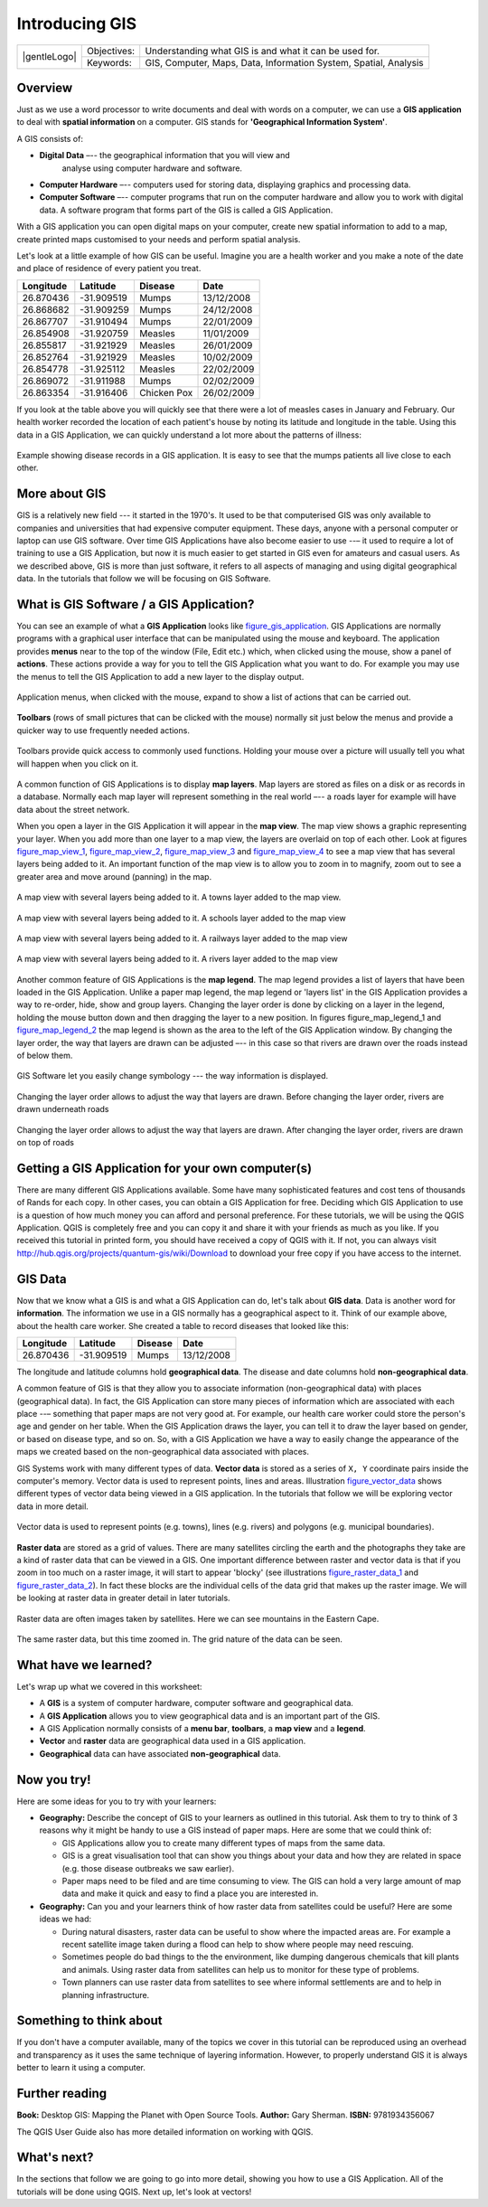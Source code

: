 
***************
Introducing GIS
***************

+-------------------+-------------+------------------------------------------------------------------+
| |gentleLogo|      | Objectives: | Understanding what GIS is and what it can be used for.           |
+                   +-------------+------------------------------------------------------------------+
|                   | Keywords:   | GIS, Computer, Maps, Data, Information System, Spatial, Analysis |
+-------------------+-------------+------------------------------------------------------------------+

Overview
========

Just as we use a word processor to write documents and deal with words on a
computer, we can use a **GIS application** to deal with **spatial information**
on a computer. GIS stands for **'Geographical Information System'**.

A GIS consists of:

* **Digital Data** –-- the geographical information that you will view and
   analyse using computer hardware and software.
* **Computer Hardware** –-- computers used for storing data, displaying graphics
  and processing data.
* **Computer Software** –-- computer programs that run on the computer hardware
  and allow you to work with digital data. A software program that forms part of
  the GIS is called a GIS Application.

With a GIS application you can open digital maps on your computer, create new
spatial information to add to a map, create printed maps customised to your needs
and perform spatial analysis.

Let's look at a little example of how GIS can be useful. Imagine you are a health
worker and you make a note of the date and place of residence of every patient
you treat.

+-----------+-------------+-------------+------------+
| Longitude | Latitude    | Disease     | Date       |
+===========+=============+=============+============+
| 26.870436 | -31.909519  | Mumps       | 13/12/2008 |
+-----------+-------------+-------------+------------+
| 26.868682 | -31.909259  | Mumps       | 24/12/2008 |
+-----------+-------------+-------------+------------+
| 26.867707 | -31.910494  | Mumps       | 22/01/2009 |
+-----------+-------------+-------------+------------+
| 26.854908 | -31.920759  | Measles     | 11/01/2009 |
+-----------+-------------+-------------+------------+
| 26.855817 | -31.921929  | Measles     | 26/01/2009 |
+-----------+-------------+-------------+------------+
| 26.852764 | -31.921929  | Measles     | 10/02/2009 |
+-----------+-------------+-------------+------------+
| 26.854778 | -31.925112  | Measles     | 22/02/2009 |
+-----------+-------------+-------------+------------+
| 26.869072 | -31.911988  | Mumps       | 02/02/2009 |
+-----------+-------------+-------------+------------+
| 26.863354 | -31.916406  | Chicken Pox | 26/02/2009 |
+-----------+-------------+-------------+------------+

If you look at the table above you will quickly see that there were a lot of
measles cases in January and February. Our health worker recorded the location
of each patient's house by noting its latitude and longitude in the table. Using
this data in a GIS Application, we can quickly understand a lot more about the
patterns of illness:

.. _figure_gis_application:

.. only:: html

   **Figure Patterns of illness:**

.. figure:: /static/gentle_gis_introduction/introducing_gis/patterns_of_illness.png
   :align: center
   :width: 30em

   Example showing disease records in a GIS application. It is easy to see that
   the mumps patients all live close to each other.

More about GIS
==============

GIS is a relatively new field --- it started in the 1970's. It used to be that
computerised GIS was only available to companies and universities that had
expensive computer equipment. These days, anyone with a personal computer or
laptop can use GIS software. Over time GIS Applications have also become easier
to use --– it used to require a lot of training to use a GIS Application, but now
it is much easier to get started in GIS even for amateurs and casual users. As we
described above, GIS is more than just software, it refers to all aspects of
managing and using digital geographical data. In the tutorials that follow we
will be focusing on GIS Software.

What is GIS Software / a GIS Application?
=========================================

You can see an example of what a **GIS Application** looks like figure_gis_application_.
GIS Applications are normally programs with a graphical user interface that can
be manipulated using the mouse and keyboard. The application provides **menus**
near to the top of the window (File, Edit etc.) which, when clicked using the
mouse, show a panel of **actions**. These actions provide a way for you to tell
the GIS Application what you want to do. For example you may use the menus to tell
the GIS Application to add a new layer to the display output.

.. only:: html

   **Figure Menus in GIS Application:**

.. figure:: /static/gentle_gis_introduction/introducing_gis/menus.png
   :align: center

   Application menus, when clicked with the mouse, expand to show a list of
   actions that can be carried out.

**Toolbars** (rows of small pictures that can be clicked with the mouse) normally
sit just below the menus and provide a quicker way to use frequently needed
actions.

.. only:: html

   **Figure Toolbars in GIS Application:**

.. figure:: /static/gentle_gis_introduction/introducing_gis/toolbars.png
   :align: center

   Toolbars provide quick access to commonly used functions. Holding your mouse
   over a picture will usually tell you what will happen when you click on it.

A common function of GIS Applications is to display **map layers**. Map layers
are stored as files on a disk or as records in a database. Normally each map
layer will represent something in the real world –-- a roads layer for example
will have data about the street network.

When you open a layer in the GIS Application it will appear in the **map view**.
The map view shows a graphic representing your layer. When you add more than one
layer to a map view, the layers are overlaid on top of each other. Look at
figures figure_map_view_1_, figure_map_view_2_, figure_map_view_3_ and
figure_map_view_4_ to see a map view that has several layers being added to it.
An important function of the map view is to allow you to zoom in to magnify,
zoom out to see a greater area and move around (panning) in the map.

.. _figure_map_view_1:

.. only:: html

   **Figure Map View 1:**

.. figure:: /static/gentle_gis_introduction/introducing_gis/map_view_towns.png
   :align: center
   :width: 30em

   A map view with several layers being added to it. A towns layer added to the
   map view.

.. _figure_map_view_2:

.. only:: html

   **Figure Map View 2:**

.. figure:: /static/gentle_gis_introduction/introducing_gis/map_view_schools.png
   :align: center
   :width: 30em

   A map view with several layers being added to it. A schools layer added to
   the map view


.. _figure_map_view_3:

.. only:: html

   **Figure Map View 3:**

.. figure:: /static/gentle_gis_introduction/introducing_gis/map_view_railways.png
   :align: center
   :width: 30em

   A map view with several layers being added to it. A railways layer added to
   the map view

.. _figure_map_view_4:

.. only:: html

   **Figure Map View 4:**

.. figure:: /static/gentle_gis_introduction/introducing_gis/map_view_rivers.png
   :align: center
   :width: 30em

   A map view with several layers being added to it. A rivers layer added to the
   map view

Another common feature of GIS Applications is the **map legend**. The map legend
provides a list of layers that have been loaded in the GIS Application. Unlike a
paper map legend, the map legend or 'layers list' in the GIS Application provides
a way to re-order, hide, show and group layers. Changing the layer order is done
by clicking on a layer in the legend, holding the mouse button down and then
dragging the layer to a new position. In figures figure_map_legend_1 and
figure_map_legend_2_ the map legend is shown as the area to the left of the GIS
Application window. By changing the layer order, the way that layers are drawn
can be adjusted –-- in this case so that rivers are drawn over the roads instead
of below them.

.. _figure_map_symbology_1:

.. only:: html

   **Figure Map Symbology 1:**

.. figure:: /static/gentle_gis_introduction/introducing_gis/symbology.png
   :align: center
   :width: 30em

   GIS Software let you easily change symbology --- the way information is displayed.


.. _figure_map_legend_1:

.. only:: html

   **Figure Map Legend 1:**

.. figure:: /static/gentle_gis_introduction/introducing_gis/map_legend_before.png
   :align: center
   :width: 30em

   Changing the layer order allows to adjust the way that layers are drawn. Before
   changing the layer order, rivers are drawn underneath roads

.. _figure_map_legend_2:

.. only:: html

   **Figure Map Legend 2:**

.. figure:: /static/gentle_gis_introduction/introducing_gis/map_legend_after.png
   :align: center
   :width: 30em

   Changing the layer order allows to adjust the way that layers are drawn. After
   changing the layer order, rivers are drawn on top of roads


Getting a GIS Application for your own computer(s)
==================================================

There are many different GIS Applications available. Some have many sophisticated
features and cost tens of thousands of Rands for each copy. In other cases, you
can obtain a GIS Application for free. Deciding which GIS Application to use is
a question of how much money you can afford and personal preference. For these
tutorials, we will be using the QGIS Application. QGIS is completely free and you 
can copy it and share it with your friends as much as you like. If you received 
this tutorial in printed form, you should have received a copy of QGIS with it. 
If not, you can always visit
http://hub.qgis.org/projects/quantum-gis/wiki/Download to download your free copy
if you have access to the internet.

GIS Data
========

Now that we know what a GIS is and what a GIS Application can do, let's talk about
**GIS data**. Data is another word for **information**. The information we use
in a GIS normally has a geographical aspect to it. Think of our example above,
about the health care worker. She created a table to record diseases that looked
like this:

+-----------+-------------+---------+------------+
| Longitude | Latitude    | Disease | Date       |
+===========+=============+=========+============+
| 26.870436 | -31.909519  | Mumps   | 13/12/2008 |
+-----------+-------------+---------+------------+

The longitude and latitude columns hold **geographical data**. The disease and
date columns hold **non-geographical data**.

A common feature of GIS is that they allow you to associate information
(non-geographical data) with places (geographical data). In fact, the GIS
Application can store many pieces of information which are associated with each
place --– something that paper maps are not very good at. For example, our health
care worker could store the person's age and gender on her table. When the GIS
Application draws the layer, you can tell it to draw the layer based on gender,
or based on disease type, and so on. So, with a GIS Application we have a way to
easily change the appearance of the maps we created based on the non-geographical
data associated with places.

GIS Systems work with many different types of data. **Vector data** is stored as
a series of ``X, Y`` coordinate pairs inside the computer's memory. Vector data
is used to represent points, lines and areas. Illustration figure_vector_data_
shows different types of vector data being viewed in a GIS application. In the
tutorials that follow we will be exploring vector data in more detail.

.. _figure_vector_data:

.. only:: html

   **Figure Vector Data 1:**

.. figure:: /static/gentle_gis_introduction/introducing_gis/vector_data.png
   :align: center
   :width: 30em

   Vector data is used to represent points (e.g. towns), lines (e.g. rivers) and
   polygons (e.g. municipal boundaries).

**Raster data** are stored as a grid of values. There are many satellites circling
the earth and the photographs they take are a kind of raster data that can be
viewed in a GIS. One important difference between raster and vector data is that
if you zoom in too much on a raster image, it will start to appear 'blocky' (see
illustrations figure_raster_data_1_ and figure_raster_data_2_). In fact these
blocks are the individual cells of the data grid that makes up the raster image.
We will be looking at raster data in greater detail in later tutorials.

.. _figure_raster_data_1:

.. only:: html

   **Figure Raster Data 1:**

.. figure:: /static/gentle_gis_introduction/introducing_gis/raster_data.png
   :align: center
   :width: 30em

   Raster data are often images taken by satellites. Here we can see mountains
   in the Eastern Cape.

.. _figure_raster_data_2:

.. only:: html

   **Figure Raster Data 2:**

.. figure:: /static/gentle_gis_introduction/introducing_gis/raster_data_zoomed.png
   :align: center
   :width: 30em

   The same raster data, but this time zoomed in. The grid nature of the data can
   be seen.

What have we learned?
=====================

Let's wrap up what we covered in this worksheet:

* A **GIS** is a system of computer hardware, computer software and geographical
  data.
* A **GIS Application** allows you to view geographical data and is an important
  part of the GIS.
* A GIS Application normally consists of a **menu bar**, **toolbars**, a **map
  view** and a **legend**.
* **Vector** and **raster** data are geographical data used in a GIS application.
* **Geographical** data can have associated **non-geographical** data.

Now you try!
============

Here are some ideas for you to try with your learners:

* **Geography:** Describe the concept of GIS to your learners as outlined in this
  tutorial. Ask them to try to think of 3 reasons why it might be handy to use a
  GIS instead of paper maps. Here are some that we could think of:

  - GIS Applications allow you to create many different types of maps from the
    same data.
  - GIS is a great visualisation tool that can show you things about your data
    and how they are related in space (e.g. those disease outbreaks we saw
    earlier).
  - Paper maps need to be filed and are time consuming to view.
    The GIS can hold a very large amount of map data and make it quick and easy
    to find a place you are interested in.

* **Geography:** Can you and your learners think of how raster data from
  satellites could be useful? Here are some ideas we had:

  - During natural disasters, raster data can be useful to show where the impacted
    areas are.
    For example a recent satellite image taken during a flood can help to show
    where people may need rescuing.
  - Sometimes people do bad things to the the environment, like dumping dangerous
    chemicals that kill plants and animals. Using raster data from satellites can
    help us to monitor for these type of problems.
  - Town planners can use raster data from satellites to see where informal
    settlements are and to help in planning infrastructure.

Something to think about
========================

If you don't have a computer available, many of the topics we cover in this
tutorial can be reproduced using an overhead and transparency as it uses the
same technique of layering information. However, to properly understand GIS it
is always better to learn it using a computer.

Further reading
===============

**Book:** Desktop GIS: Mapping the Planet with Open Source Tools. **Author:** Gary
Sherman. **ISBN:** 9781934356067

The QGIS User Guide also has more detailed information on working with QGIS.

What's next?
============

In the sections that follow we are going to go into more detail, showing you how
to use a GIS Application. All of the tutorials will be done using QGIS. Next up,
let's look at vectors!
